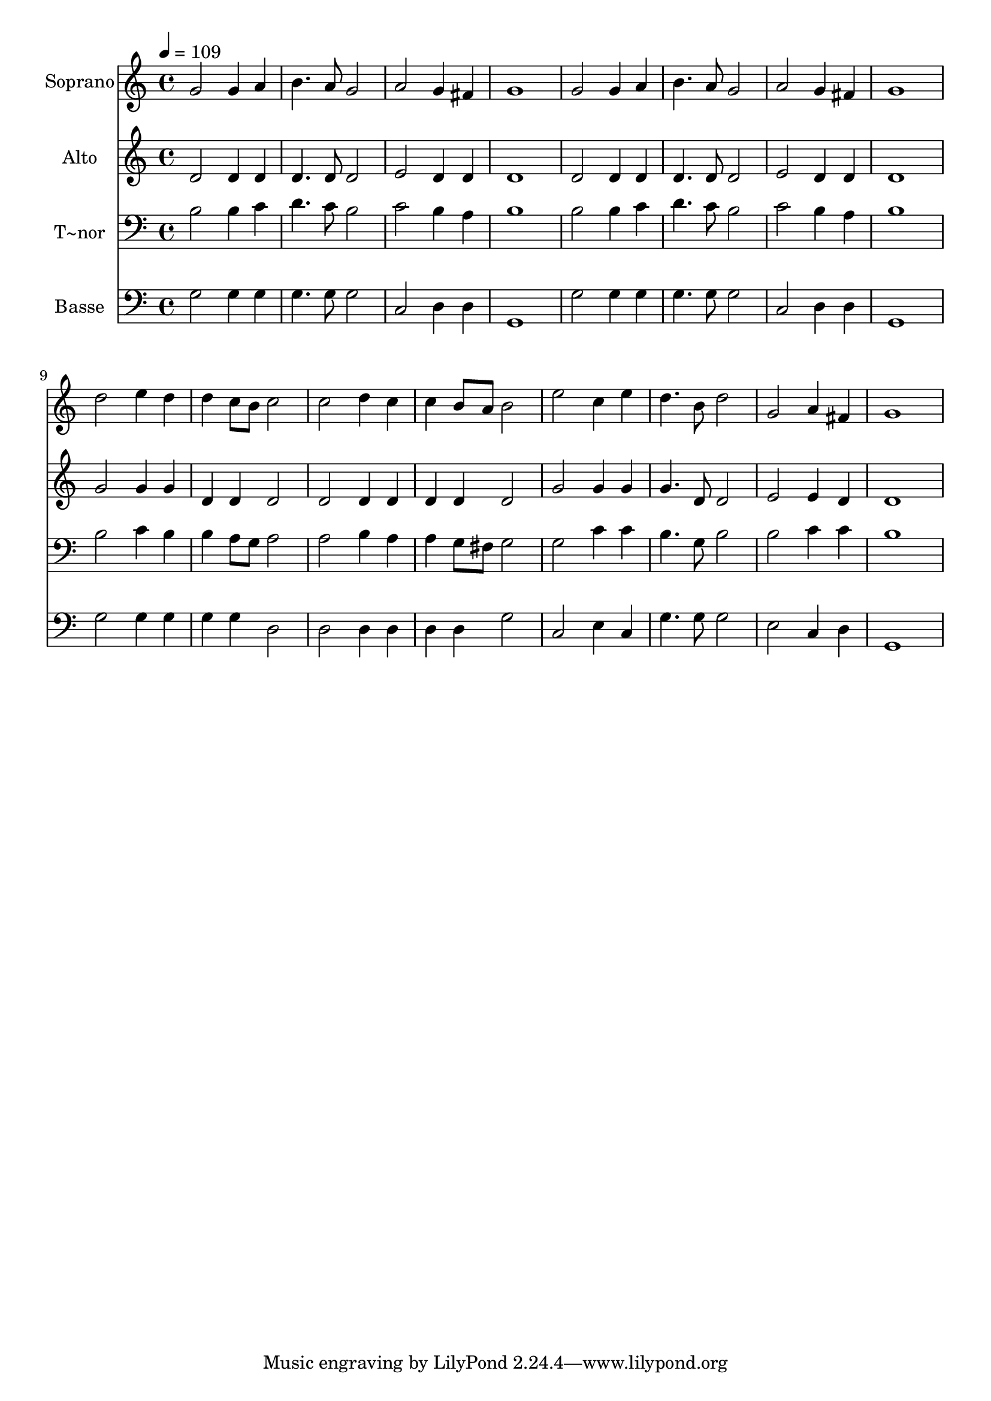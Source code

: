 % Lily was here -- automatically converted by /usr/bin/midi2ly from 659.mid
\version "2.14.0"

\layout {
  \context {
    \Voice
    \remove "Note_heads_engraver"
    \consists "Completion_heads_engraver"
    \remove "Rest_engraver"
    \consists "Completion_rest_engraver"
  }
}

trackAchannelA = {
  
  \time 4/4 
  
  \tempo 4 = 109 
  
}

trackA = <<
  \context Voice = voiceA \trackAchannelA
>>


trackBchannelA = {
  
  \set Staff.instrumentName = "Soprano"
  
}

trackBchannelB = \relative c {
  g''2 g4 a 
  | % 2
  b4. a8 g2 
  | % 3
  a g4 fis 
  | % 4
  g1 
  | % 5
  g2 g4 a 
  | % 6
  b4. a8 g2 
  | % 7
  a g4 fis 
  | % 8
  g1 
  | % 9
  d'2 e4 d 
  | % 10
  d c8 b c2 
  | % 11
  c d4 c 
  | % 12
  c b8 a b2 
  | % 13
  e c4 e 
  | % 14
  d4. b8 d2 
  | % 15
  g, a4 fis 
  | % 16
  g1 
  | % 17
  
}

trackB = <<
  \context Voice = voiceA \trackBchannelA
  \context Voice = voiceB \trackBchannelB
>>


trackCchannelA = {
  
  \set Staff.instrumentName = "Alto"
  
}

trackCchannelC = \relative c {
  d'2 d4 d 
  | % 2
  d4. d8 d2 
  | % 3
  e d4 d 
  | % 4
  d1 
  | % 5
  d2 d4 d 
  | % 6
  d4. d8 d2 
  | % 7
  e d4 d 
  | % 8
  d1 
  | % 9
  g2 g4 g 
  | % 10
  d d d2 
  | % 11
  d d4 d 
  | % 12
  d d d2 
  | % 13
  g g4 g 
  | % 14
  g4. d8 d2 
  | % 15
  e e4 d 
  | % 16
  d1 
  | % 17
  
}

trackC = <<
  \context Voice = voiceA \trackCchannelA
  \context Voice = voiceB \trackCchannelC
>>


trackDchannelA = {
  
  \set Staff.instrumentName = "T~nor"
  
}

trackDchannelC = \relative c {
  b'2 b4 c 
  | % 2
  d4. c8 b2 
  | % 3
  c b4 a 
  | % 4
  b1 
  | % 5
  b2 b4 c 
  | % 6
  d4. c8 b2 
  | % 7
  c b4 a 
  | % 8
  b1 
  | % 9
  b2 c4 b 
  | % 10
  b a8 g a2 
  | % 11
  a b4 a 
  | % 12
  a g8 fis g2 
  | % 13
  g c4 c 
  | % 14
  b4. g8 b2 
  | % 15
  b c4 c 
  | % 16
  b1 
  | % 17
  
}

trackD = <<

  \clef bass
  
  \context Voice = voiceA \trackDchannelA
  \context Voice = voiceB \trackDchannelC
>>


trackEchannelA = {
  
  \set Staff.instrumentName = "Basse"
  
}

trackEchannelC = \relative c {
  g'2 g4 g 
  | % 2
  g4. g8 g2 
  | % 3
  c, d4 d 
  | % 4
  g,1 
  | % 5
  g'2 g4 g 
  | % 6
  g4. g8 g2 
  | % 7
  c, d4 d 
  | % 8
  g,1 
  | % 9
  g'2 g4 g 
  | % 10
  g g d2 
  | % 11
  d d4 d 
  | % 12
  d d g2 
  | % 13
  c, e4 c 
  | % 14
  g'4. g8 g2 
  | % 15
  e c4 d 
  | % 16
  g,1 
  | % 17
  
}

trackE = <<

  \clef bass
  
  \context Voice = voiceA \trackEchannelA
  \context Voice = voiceB \trackEchannelC
>>


\score {
  <<
    \context Staff=trackB \trackA
    \context Staff=trackB \trackB
    \context Staff=trackC \trackA
    \context Staff=trackC \trackC
    \context Staff=trackD \trackA
    \context Staff=trackD \trackD
    \context Staff=trackE \trackA
    \context Staff=trackE \trackE
  >>
  \layout {}
  \midi {}
}
